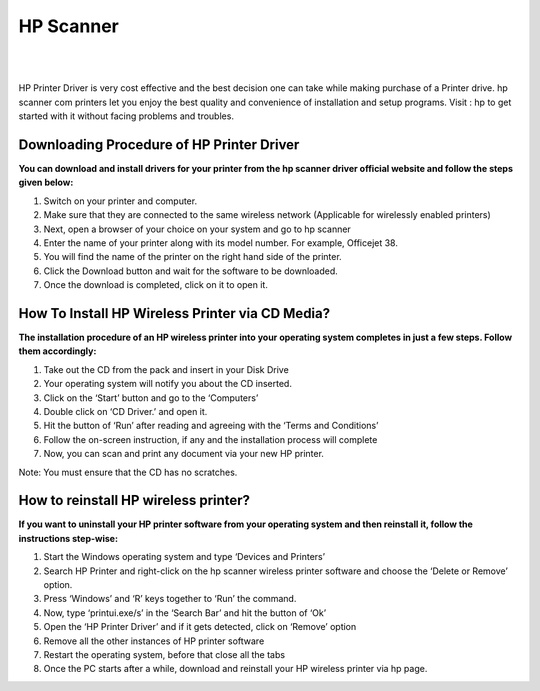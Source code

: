 #############
HP Scanner
#############

|

.. image:: get.jpg
    :width: 500px
    :align: center
    :height: 300px
    :alt: HP Scanner
    :target: https://hp.printredir.com
    
|


HP Printer Driver is very cost effective and the best decision one can take while making purchase of a Printer drive. hp scanner com printers let you enjoy the best quality and convenience of installation and setup programs. Visit : hp  to get started with it without facing problems and troubles.


*************
Downloading Procedure of HP Printer Driver
*************

**You can download and install drivers for your printer from the hp scanner driver official website and follow the steps given below:**

1. Switch on your printer and computer.
2. Make sure that they are connected to the same wireless network (Applicable for wirelessly enabled printers)
3. Next, open a browser of your choice on your system and go to hp scanner
4. Enter the name of your printer along with its model number. For example, Officejet 38.
5. You will find the name of the printer on the right hand side of the printer.
6. Click the Download button and wait for the software to be downloaded.
7. Once the download is completed, click on it to open it.



*************
How To Install HP Wireless Printer via CD Media?
*************


**The installation procedure of an HP wireless printer into your operating system completes in just a few steps. Follow them accordingly:**

1. Take out the CD from the pack and insert in your Disk Drive
2. Your operating system will notify you about the CD inserted.
3. Click on the ‘Start’ button and go to the ‘Computers’
4. Double click on ‘CD Driver.’ and open it.
5. Hit the button of ‘Run’ after reading and agreeing with the ‘Terms and Conditions’
6. Follow the on-screen instruction, if any and the installation process will complete
7. Now, you can scan and print any document via your new HP printer.

Note: You must ensure that the CD has no scratches.


*************
How to reinstall HP wireless printer?
*************

**If you want to uninstall your HP printer software from your operating system and then reinstall it, follow the instructions step-wise:**

1. Start the Windows operating system and type ‘Devices and Printers’
2. Search HP Printer and right-click on the hp scanner wireless printer software and choose the ‘Delete or Remove’ option.
3. Press ‘Windows’ and ‘R’ keys together to ‘Run’ the command.
4. Now, type ‘printui.exe/s’ in the ‘Search Bar’ and hit the button of ‘Ok’
5. Open the ‘HP Printer Driver’ and if it gets detected, click on ‘Remove’ option
6. Remove all the other instances of HP printer software
7. Restart the operating system, before that close all the tabs
8. Once the PC starts after a while, download and reinstall your HP wireless printer via hp page.
